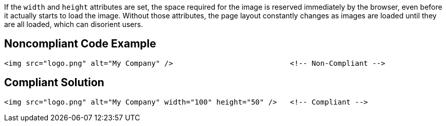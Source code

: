 If the ``width`` and ``height`` attributes are set, the space required for the image is reserved immediately by the browser, even before it actually starts to load the image.
Without those attributes, the page layout constantly changes as images are loaded until they are all loaded, which can disorient users.


== Noncompliant Code Example

----
<img src="logo.png" alt="My Company" />                           <!-- Non-Compliant -->
----


== Compliant Solution

----
<img src="logo.png" alt="My Company" width="100" height="50" />   <!-- Compliant -->
----


